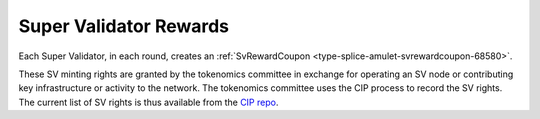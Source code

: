 ..
   Copyright (c) 2024 Digital Asset (Switzerland) GmbH and/or its affiliates. All rights reserved.
..
   SPDX-License-Identifier: Apache-2.0

.. _sv_live_tokenomics:

Super Validator Rewards
=======================


Each Super Validator, in each round, creates an
:ref:`SvRewardCoupon <type-splice-amulet-svrewardcoupon-68580>`.

These SV minting rights are granted by the tokenomics committee in exchange for operating an SV node or contributing key infrastructure or activity to the network.
The tokenomics committee uses the CIP process to record the SV rights. The current list of SV rights is thus available from the `CIP repo <https://github.com/global-synchronizer-foundation/cips>`__.
